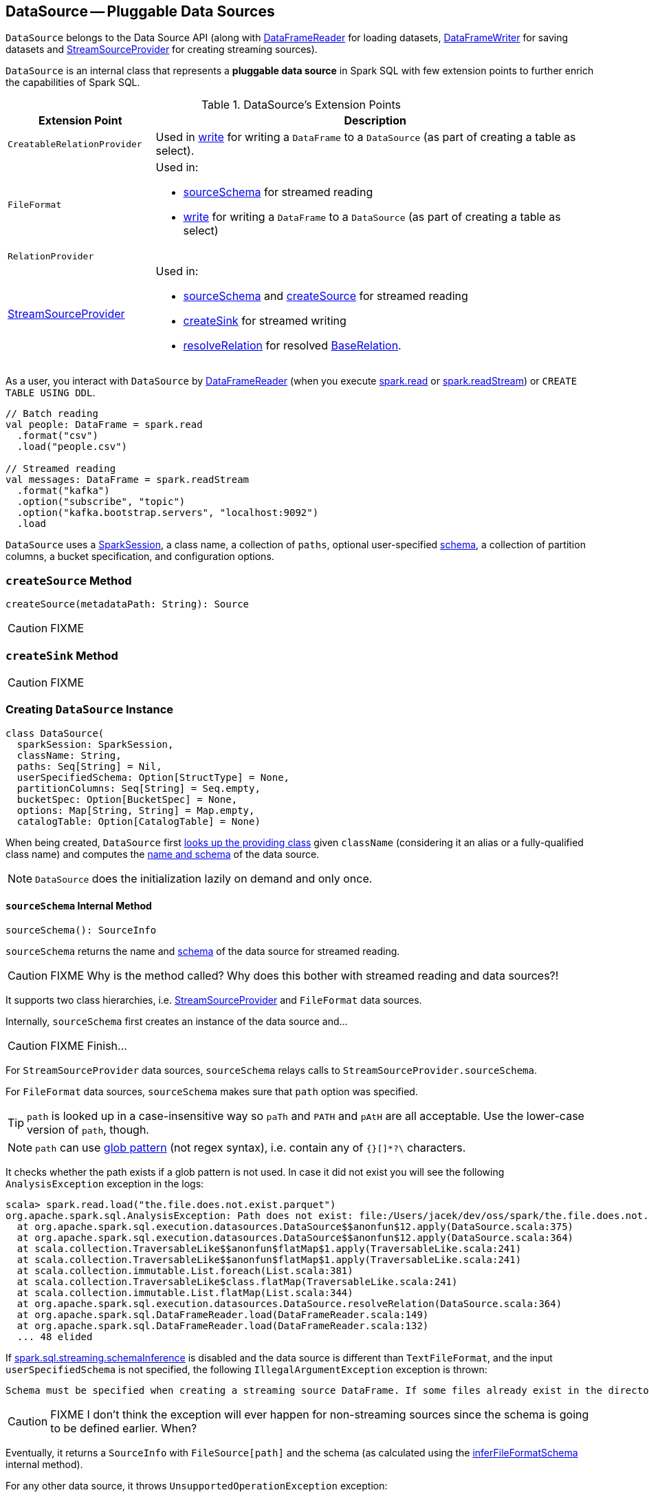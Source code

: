 == [[DataSource]] DataSource -- Pluggable Data Sources

`DataSource` belongs to the Data Source API (along with link:spark-sql-DataFrameReader.adoc[DataFrameReader] for loading datasets, link:spark-sql-dataframewriter.adoc[DataFrameWriter] for saving datasets and link:spark-sql-streaming-StreamSourceProvider.adoc[StreamSourceProvider] for creating streaming sources).

`DataSource` is an internal class that represents a **pluggable data source** in Spark SQL with few extension points to further enrich the capabilities of Spark SQL.

.DataSource's Extension Points
[cols="1,3",options="header",width="100%"]
|===
| Extension Point
| Description

| [[CreatableRelationProvider]] `CreatableRelationProvider`
| Used in <<write, write>> for writing a `DataFrame` to a `DataSource` (as part of creating a table as select).

| `FileFormat`
a| Used in:

* <<sourceSchema, sourceSchema>> for streamed reading

* <<write, write>> for writing a `DataFrame` to a `DataSource` (as part of creating a table as select)

| [[RelationProvider]] `RelationProvider`
|

| link:spark-sql-streaming-StreamSourceProvider.adoc[StreamSourceProvider]
a| Used in:

* <<sourceSchema, sourceSchema>> and <<createSource, createSource>> for streamed reading

* <<createSink, createSink>> for streamed writing

* <<resolveRelation, resolveRelation>> for resolved link:spark-sql-BaseRelation.adoc[BaseRelation].
|===

As a user, you interact with `DataSource` by link:spark-sql-DataFrameReader.adoc[DataFrameReader] (when you execute link:spark-sql-sparksession.adoc#read[spark.read] or link:spark-sql-sparksession.adoc#readStream[spark.readStream]) or `CREATE TABLE USING DDL`.

[source, scala]
----
// Batch reading
val people: DataFrame = spark.read
  .format("csv")
  .load("people.csv")

// Streamed reading
val messages: DataFrame = spark.readStream
  .format("kafka")
  .option("subscribe", "topic")
  .option("kafka.bootstrap.servers", "localhost:9092")
  .load
----

`DataSource` uses a link:spark-sql-sparksession.adoc[SparkSession], a class name, a collection of `paths`, optional user-specified link:spark-sql-schema.adoc[schema], a collection of partition columns, a bucket specification, and configuration options.

=== [[createSource]] `createSource` Method

[source, scala]
----
createSource(metadataPath: String): Source
----

CAUTION: FIXME

=== [[createSink]] `createSink` Method

CAUTION: FIXME

=== [[creating-instance]] Creating `DataSource` Instance

[source, scala]
----
class DataSource(
  sparkSession: SparkSession,
  className: String,
  paths: Seq[String] = Nil,
  userSpecifiedSchema: Option[StructType] = None,
  partitionColumns: Seq[String] = Seq.empty,
  bucketSpec: Option[BucketSpec] = None,
  options: Map[String, String] = Map.empty,
  catalogTable: Option[CatalogTable] = None)
----

When being created, `DataSource` first <<lookupDataSource, looks up the providing class>> given `className` (considering it an alias or a fully-qualified class name) and computes the <<sourceSchema, name and schema>> of the data source.

NOTE: `DataSource` does the initialization lazily on demand and only once.

==== [[sourceSchema]] `sourceSchema` Internal Method

[source, scala]
----
sourceSchema(): SourceInfo
----

`sourceSchema` returns the name and link:spark-sql-schema.adoc[schema] of the data source for streamed reading.

CAUTION: FIXME Why is the method called? Why does this bother with streamed reading and data sources?!

It supports two class hierarchies, i.e. link:spark-sql-streaming-StreamSourceProvider.adoc[StreamSourceProvider] and `FileFormat` data sources.

Internally, `sourceSchema` first creates an instance of the data source and...

CAUTION: FIXME Finish...

For `StreamSourceProvider` data sources, `sourceSchema` relays calls to `StreamSourceProvider.sourceSchema`.

For `FileFormat` data sources, `sourceSchema` makes sure that `path` option was specified.

TIP: `path` is looked up in a case-insensitive way so `paTh` and `PATH` and `pAtH` are all acceptable. Use the lower-case version of `path`, though.

NOTE: `path` can use https://en.wikipedia.org/wiki/Glob_%28programming%29[glob pattern] (not regex syntax), i.e. contain any of `{}[]*?\` characters.

It checks whether the path exists if a glob pattern is not used. In case it did not exist you will see the following `AnalysisException` exception in the logs:

```
scala> spark.read.load("the.file.does.not.exist.parquet")
org.apache.spark.sql.AnalysisException: Path does not exist: file:/Users/jacek/dev/oss/spark/the.file.does.not.exist.parquet;
  at org.apache.spark.sql.execution.datasources.DataSource$$anonfun$12.apply(DataSource.scala:375)
  at org.apache.spark.sql.execution.datasources.DataSource$$anonfun$12.apply(DataSource.scala:364)
  at scala.collection.TraversableLike$$anonfun$flatMap$1.apply(TraversableLike.scala:241)
  at scala.collection.TraversableLike$$anonfun$flatMap$1.apply(TraversableLike.scala:241)
  at scala.collection.immutable.List.foreach(List.scala:381)
  at scala.collection.TraversableLike$class.flatMap(TraversableLike.scala:241)
  at scala.collection.immutable.List.flatMap(List.scala:344)
  at org.apache.spark.sql.execution.datasources.DataSource.resolveRelation(DataSource.scala:364)
  at org.apache.spark.sql.DataFrameReader.load(DataFrameReader.scala:149)
  at org.apache.spark.sql.DataFrameReader.load(DataFrameReader.scala:132)
  ... 48 elided
```

If link:spark-sql-SQLConf.adoc#spark.sql.streaming.schemaInference[spark.sql.streaming.schemaInference] is disabled and the data source is different than `TextFileFormat`, and the input `userSpecifiedSchema` is not specified, the following `IllegalArgumentException` exception is thrown:

[options="wrap"]
----
Schema must be specified when creating a streaming source DataFrame. If some files already exist in the directory, then depending on the file format you may be able to create a static DataFrame on that directory with 'spark.read.load(directory)' and infer schema from it.
----

CAUTION: FIXME I don't think the exception will ever happen for non-streaming sources since the schema is going to be defined earlier. When?

Eventually, it returns a `SourceInfo` with `FileSource[path]` and the schema (as calculated using the <<inferFileFormatSchema, inferFileFormatSchema>> internal method).

For any other data source, it throws `UnsupportedOperationException` exception:

```
Data source [className] does not support streamed reading
```

==== [[inferFileFormatSchema]] `inferFileFormatSchema` Internal Method

[source, scala]
----
inferFileFormatSchema(format: FileFormat): StructType
----

`inferFileFormatSchema` private method computes (aka _infers_) schema (as link:spark-sql-StructType.adoc[StructType]). It returns `userSpecifiedSchema` if specified or uses `FileFormat.inferSchema`. It throws a `AnalysisException` when is unable to infer schema.

It uses `path` option for the list of directory paths.

NOTE: It is used by <<sourceSchema, DataSource.sourceSchema>> and <<createSource, DataSource.createSource>> when `FileFormat` is processed.

=== [[write]] `write` Method

[source, scala]
----
write(
  mode: SaveMode,
  data: DataFrame): BaseRelation
----

`write` does...

Internally, `write` makes sure that `CalendarIntervalType` is not used in the link:spark-sql-schema.adoc[schema of `data` `DataFrame`] and throws a `AnalysisException` when there is one.

`write` then <<lookupDataSource, looks up the data source implementation>> (using the constructor's `className`).

NOTE: The `DataSource` implementation can be of type <<CreatableRelationProvider, CreatableRelationProvider>> or `FileFormat`.

For `FileFormat` data sources, `write` takes all `paths` and `path` option and makes sure that there is only one.

NOTE: `write` uses Hadoop's https://hadoop.apache.org/docs/current/api/org/apache/hadoop/fs/Path.html[Path] to access the https://hadoop.apache.org/docs/current/api/org/apache/hadoop/fs/FileSystem.html[FileSystem] and calculate the qualified output path.

`write` does `PartitioningUtils.validatePartitionColumn`.

CAUTION: FIXME What is `PartitioningUtils.validatePartitionColumn` for?

When appending to a table, ...FIXME

In the end, `write` (for a `FileFormat` data source) link:spark-sql-SessionState.adoc#executePlan[prepares a `InsertIntoHadoopFsRelationCommand` logical plan] with link:spark-sql-QueryExecution.adoc#toRdd[executes] it.

CAUTION: FIXME Is `toRdd` a job execution?

For <<CreatableRelationProvider, CreatableRelationProvider>> data sources, `CreatableRelationProvider.createRelation` is executed.

NOTE: `write` is executed when...

==== [[lookupDataSource]] `lookupDataSource` Internal Method

[source, scala]
----
lookupDataSource(provider0: String): Class[_]
----

Internally, `lookupDataSource` first searches the classpath for available link:spark-sql-DataSourceRegister.adoc[DataSourceRegister] providers (using Java's link:++https://docs.oracle.com/javase/8/docs/api/java/util/ServiceLoader.html#load-java.lang.Class-java.lang.ClassLoader-++[ServiceLoader.load] method) to find the requested data source by short name (alias), e.g. `parquet` or `kafka`.

If a `DataSource` could not be found by short name, `lookupDataSource` tries to load the class given the input `provider0` or its variant `provider0.DefaultSource` (with `.DefaultSource` suffix).

NOTE: You can reference your own custom `DataSource` in your code by link:spark-sql-dataframewriter.adoc#format[DataFrameWriter.format] method which is the alias or fully-qualified class name.

There has to be one data source registered only or you will see the following `RuntimeException`:

[options="wrap"]
----
Multiple sources found for [provider] ([comma-separated class names]), please specify the fully qualified class name.
----

=== [[resolveRelation]] Creating `BaseRelation` for Reading or Writing -- `resolveRelation` Method

[source, scala]
----
resolveRelation(checkFilesExist: Boolean = true): BaseRelation
----

`resolveRelation` resolves (i.e. creates) a link:spark-sql-BaseRelation.adoc[BaseRelation] to read from or write to a `DataSource`.

Internally, `resolveRelation` creates an instance of `providingClass` (for a `DataSource`) and acts according to its type, i.e. `SchemaRelationProvider`, `RelationProvider` or `FileFormat`.

.`resolveRelation` and Resolving `BaseRelation` per (Schema) Providers
[cols="1,3",options="header",width="100%"]
|===
| Provider | Behaviour
| `SchemaRelationProvider` | Executes `SchemaRelationProvider.createRelation` with the provided schema.

| `RelationProvider` | Executes `RelationProvider.createRelation`.

| `FileFormat` | Creates a link:spark-sql-BaseRelation.adoc#HadoopFsRelation[HadoopFsRelation].
|===
